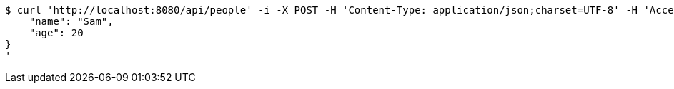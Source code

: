 [source,bash]
----
$ curl 'http://localhost:8080/api/people' -i -X POST -H 'Content-Type: application/json;charset=UTF-8' -H 'Accept: application/json;charset=UTF-8' -H 'Authorization: Bearer 123456' -d '{
    "name": "Sam",
    "age": 20
}
'
----